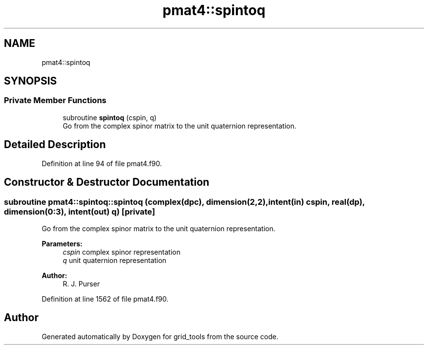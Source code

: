 .TH "pmat4::spintoq" 3 "Thu May 30 2024" "Version 1.13.0" "grid_tools" \" -*- nroff -*-
.ad l
.nh
.SH NAME
pmat4::spintoq
.SH SYNOPSIS
.br
.PP
.SS "Private Member Functions"

.in +1c
.ti -1c
.RI "subroutine \fBspintoq\fP (cspin, q)"
.br
.RI "Go from the complex spinor matrix to the unit quaternion representation\&. "
.in -1c
.SH "Detailed Description"
.PP 
Definition at line 94 of file pmat4\&.f90\&.
.SH "Constructor & Destructor Documentation"
.PP 
.SS "subroutine pmat4::spintoq::spintoq (complex(dpc), dimension(2,2), intent(in) cspin, real(dp), dimension(0:3), intent(out) q)\fC [private]\fP"

.PP
Go from the complex spinor matrix to the unit quaternion representation\&. 
.PP
\fBParameters:\fP
.RS 4
\fIcspin\fP complex spinor representation 
.br
\fIq\fP unit quaternion representation 
.RE
.PP
\fBAuthor:\fP
.RS 4
R\&. J\&. Purser 
.RE
.PP

.PP
Definition at line 1562 of file pmat4\&.f90\&.

.SH "Author"
.PP 
Generated automatically by Doxygen for grid_tools from the source code\&.

